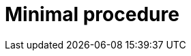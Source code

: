 :_content-type: PROCEDURE

[id="minimal-procedure_{context}"]
= Minimal procedure

.Prerequisites

.Procedure

.Verification

[role="_additional-resources"]
.Additional resources


